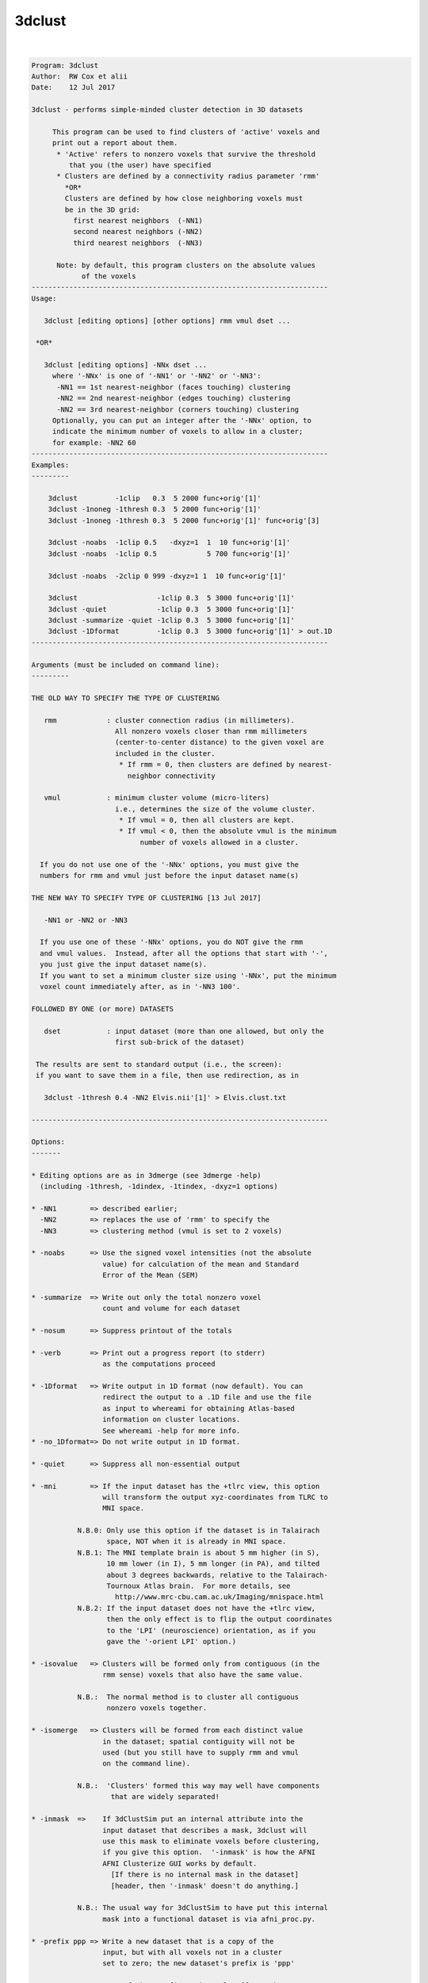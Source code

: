 *******
3dclust
*******

.. _3dclust:

.. contents:: 
    :depth: 4 

| 

.. code-block:: none

    
    
    Program: 3dclust 
    Author:  RW Cox et alii 
    Date:    12 Jul 2017 
    
    3dclust - performs simple-minded cluster detection in 3D datasets       
                                                                            
         This program can be used to find clusters of 'active' voxels and   
         print out a report about them.                                     
          * 'Active' refers to nonzero voxels that survive the threshold    
             that you (the user) have specified                             
          * Clusters are defined by a connectivity radius parameter 'rmm'   
            *OR*
            Clusters are defined by how close neighboring voxels must
            be in the 3D grid:
              first nearest neighbors  (-NN1)
              second nearest neighbors (-NN2)
              third nearest neighbors  (-NN3)
                                                                            
          Note: by default, this program clusters on the absolute values    
                of the voxels                                               
    ----------------------------------------------------------------------- 
    Usage:
                                                                            
       3dclust [editing options] [other options] rmm vmul dset ...          
                                                                            
     *OR*
                                                                            
       3dclust [editing options] -NNx dset ...
         where '-NNx' is one of '-NN1' or '-NN2' or '-NN3':
          -NN1 == 1st nearest-neighbor (faces touching) clustering
          -NN2 == 2nd nearest-neighbor (edges touching) clustering
          -NN2 == 3rd nearest-neighbor (corners touching) clustering
         Optionally, you can put an integer after the '-NNx' option, to
         indicate the minimum number of voxels to allow in a cluster;
         for example: -NN2 60
    ----------------------------------------------------------------------- 
    Examples:                                                               
    ---------                                                               
                                                                            
        3dclust         -1clip   0.3  5 2000 func+orig'[1]'                 
        3dclust -1noneg -1thresh 0.3  5 2000 func+orig'[1]'                 
        3dclust -1noneg -1thresh 0.3  5 2000 func+orig'[1]' func+orig'[3]   
                                                                            
        3dclust -noabs  -1clip 0.5   -dxyz=1  1  10 func+orig'[1]'          
        3dclust -noabs  -1clip 0.5            5 700 func+orig'[1]'          
                                                                            
        3dclust -noabs  -2clip 0 999 -dxyz=1 1  10 func+orig'[1]'           
                                                                            
        3dclust                   -1clip 0.3  5 3000 func+orig'[1]'         
        3dclust -quiet            -1clip 0.3  5 3000 func+orig'[1]'         
        3dclust -summarize -quiet -1clip 0.3  5 3000 func+orig'[1]'         
        3dclust -1Dformat         -1clip 0.3  5 3000 func+orig'[1]' > out.1D
    ----------------------------------------------------------------------- 
                                                                            
    Arguments (must be included on command line):                           
    ---------                                                               
                                                                            
    THE OLD WAY TO SPECIFY THE TYPE OF CLUSTERING
    
       rmm            : cluster connection radius (in millimeters).         
                        All nonzero voxels closer than rmm millimeters      
                        (center-to-center distance) to the given voxel are  
                        included in the cluster.                            
                         * If rmm = 0, then clusters are defined by nearest-
                           neighbor connectivity                            
                                                                            
       vmul           : minimum cluster volume (micro-liters)               
                        i.e., determines the size of the volume cluster.    
                         * If vmul = 0, then all clusters are kept.         
                         * If vmul < 0, then the absolute vmul is the minimum
                              number of voxels allowed in a cluster.        
    
      If you do not use one of the '-NNx' options, you must give the
      numbers for rmm and vmul just before the input dataset name(s)
    
    THE NEW WAY TO SPECIFY TYPE OF CLUSTERING [13 Jul 2017]
    
       -NN1 or -NN2 or -NN3
    
      If you use one of these '-NNx' options, you do NOT give the rmm
      and vmul values.  Instead, after all the options that start with '-',
      you just give the input dataset name(s).
      If you want to set a minimum cluster size using '-NNx', put the minimum
      voxel count immediately after, as in '-NN3 100'.
    
    FOLLOWED BY ONE (or more) DATASETS
                                                                            
       dset           : input dataset (more than one allowed, but only the  
                        first sub-brick of the dataset)                     
                                                                            
     The results are sent to standard output (i.e., the screen):            
     if you want to save them in a file, then use redirection, as in
    
       3dclust -1thresh 0.4 -NN2 Elvis.nii'[1]' > Elvis.clust.txt
                                                                            
    ----------------------------------------------------------------------- 
                                                                            
    Options:                                                                
    -------                                                                 
                                                                            
    * Editing options are as in 3dmerge (see 3dmerge -help)                 
      (including -1thresh, -1dindex, -1tindex, -dxyz=1 options)             
    
    * -NN1        => described earlier;
      -NN2        => replaces the use of 'rmm' to specify the
      -NN3        => clustering method (vmul is set to 2 voxels)
                                                                            
    * -noabs      => Use the signed voxel intensities (not the absolute     
                     value) for calculation of the mean and Standard        
                     Error of the Mean (SEM)                                
                                                                            
    * -summarize  => Write out only the total nonzero voxel                 
                     count and volume for each dataset                      
                                                                            
    * -nosum      => Suppress printout of the totals                        
                                                                            
    * -verb       => Print out a progress report (to stderr)                
                     as the computations proceed                            
                                                                            
    * -1Dformat   => Write output in 1D format (now default). You can       
                     redirect the output to a .1D file and use the file     
                     as input to whereami for obtaining Atlas-based         
                     information on cluster locations.                      
                     See whereami -help for more info.                      
    * -no_1Dformat=> Do not write output in 1D format.                      
                                                                            
    * -quiet      => Suppress all non-essential output                      
                                                                            
    * -mni        => If the input dataset has the +tlrc view, this option   
                     will transform the output xyz-coordinates from TLRC to 
                     MNI space.
                                                                            
               N.B.0: Only use this option if the dataset is in Talairach   
                      space, NOT when it is already in MNI space.           
               N.B.1: The MNI template brain is about 5 mm higher (in S),   
                      10 mm lower (in I), 5 mm longer (in PA), and tilted   
                      about 3 degrees backwards, relative to the Talairach- 
                      Tournoux Atlas brain.  For more details, see          
                        http://www.mrc-cbu.cam.ac.uk/Imaging/mnispace.html  
               N.B.2: If the input dataset does not have the +tlrc view,    
                      then the only effect is to flip the output coordinates
                      to the 'LPI' (neuroscience) orientation, as if you    
                      gave the '-orient LPI' option.)                       
                                                                            
    * -isovalue   => Clusters will be formed only from contiguous (in the   
                     rmm sense) voxels that also have the same value.       
                                                                            
               N.B.:  The normal method is to cluster all contiguous        
                      nonzero voxels together.                              
                                                                            
    * -isomerge   => Clusters will be formed from each distinct value       
                     in the dataset; spatial contiguity will not be         
                     used (but you still have to supply rmm and vmul        
                     on the command line).                                  
                                                                            
               N.B.:  'Clusters' formed this way may well have components   
                       that are widely separated!                           
    
    * -inmask  =>    If 3dClustSim put an internal attribute into the       
                     input dataset that describes a mask, 3dclust will      
                     use this mask to eliminate voxels before clustering,   
                     if you give this option.  '-inmask' is how the AFNI    
                     AFNI Clusterize GUI works by default.                  
                       [If there is no internal mask in the dataset]        
                       [header, then '-inmask' doesn't do anything.]        
    
               N.B.: The usual way for 3dClustSim to have put this internal 
                     mask into a functional dataset is via afni_proc.py.    
                                                                            
    * -prefix ppp => Write a new dataset that is a copy of the              
                     input, but with all voxels not in a cluster            
                     set to zero; the new dataset's prefix is 'ppp'         
                                                                            
               N.B.:  Use of the -prefix option only affects the            
                      first input dataset.                                  
    
    * -savemask q => Write a new dataset that is an ordered mask, such      
                     that the largest cluster is labeled '1', the next      
                     largest '2' and so forth.  Should be the same as       
                     '3dmerge -1clust_order' or Clusterize 'SaveMsk'.       
      -binary     => This turns the output of '-savemask' into a binary     
                     (0 or 1) mask, rather than a cluster-index mask.       
              **-->> If no clusters are found, the mask is not written!     
    
    ----------------------------------------------------------------------- 
     N.B.: 'N.B.' is short for 'Nota Bene', Latin for 'Note Well';          
           also see http://en.wikipedia.org/wiki/Nota_bene                  
    ----------------------------------------------------------------------- 
                                                                            
    E.g., 3dclust -1clip 0.3  5  3000 func+orig'[1]'                        
                                                                            
      The above command tells 3dclust to find potential cluster volumes for 
      dataset func+orig, sub-brick #1, where the threshold has been set     
      to 0.3 (i.e., ignore voxels with an activation threshold of >0.3 or   
      <-0.3.  Voxels must be no more than 5 mm apart, and the cluster volume
      must be at least 3000 micro-liters in size.                           
                                                                            
    Explanation of 3dclust Output:                                          
    -----------------------------                                           
                                                                            
       Volume       : Volume that makes up the cluster, in microliters (mm^3)
                      (or the number of voxels, if -dxyz=1 is given)        
                                                                            
       CM RL        : Center of mass (CM) for the cluster in the Right-Left 
                      direction (i.e., the coordinates for the CM)          
                                                                            
       CM AP        : Center of mass for the cluster in the                 
                      Anterior-Posterior direction                          
                                                                            
       CM IS        : Center of mass for the cluster in the                 
                      Inferior-Superior direction                           
                                                                            
       minRL, maxRL : Bounding box for the cluster, min and max             
                      coordinates in the Right-Left direction               
                                                                            
       minAP, maxAP : Min and max coordinates in the Anterior-Posterior     
                      direction of the volume cluster                       
                                                                            
       minIS, max IS: Min and max coordinates in the Inferior-Superior      
                      direction of the volume cluster                       
                                                                            
       Mean         : Mean value for the volume cluster                     
                                                                            
       SEM          : Standard Error of the Mean for the volume cluster     
                                                                            
       Max Int      : Maximum Intensity value for the volume cluster        
                                                                            
       MI RL        : Coordinate of the Maximum Intensity value in the      
                      Right-Left direction of the volume cluster            
                                                                            
       MI AP        : Coordinate of the Maximum Intensity value in the      
                      Anterior-Posterior direction of the volume cluster    
                                                                            
       MI IS        : Coordinate of the Maximum Intensity value in the      
                      Inferior-Superior direction of the volume cluster     
    ----------------------------------------------------------------------- 
                                                                            
    Nota Bene:                                                              
                                                                            
       * The program does not work on complex- or rgb-valued datasets!      
                                                                            
       * Using the -1noneg option is strongly recommended!                  
                                                                            
       * 3D+time datasets are allowed, but only if you use the              
         -1tindex and -1dindex options.                                     
                                                                            
       * Bucket datasets are allowed, but you will almost certainly         
         want to use the -1tindex and -1dindex options with these.          
                                                                            
       * SEM values are not realistic for interpolated data sets!           
         A ROUGH correction is to multiply the SEM of the interpolated      
         data set by the square root of the number of interpolated          
         voxels per original voxel.                                         
                                                                            
       * If you use -dxyz=1, then rmm should be given in terms of           
         voxel edges (not mm) and vmul should be given in terms of          
         voxel counts (not microliters).  Thus, to connect to only          
         3D nearest neighbors and keep clusters of 10 voxels or more,       
         use something like '3dclust -dxyz=1 1.01 10 dset+orig'.            
         In the report, 'Volume' will be voxel count, but the rest of       
         the coordinate dependent information will be in actual xyz         
         millimeters.                                                       
                                                                            
      * The default coordinate output order is DICOM.  If you prefer        
        the SPM coordinate order, use the option '-orient LPI' or           
        set the environment variable AFNI_ORIENT to 'LPI'.  For more        
        information, see file README.environment.                           
    
    ++ Compile date = Jan 29 2018 {AFNI_18.0.11:linux_ubuntu_12_64}
